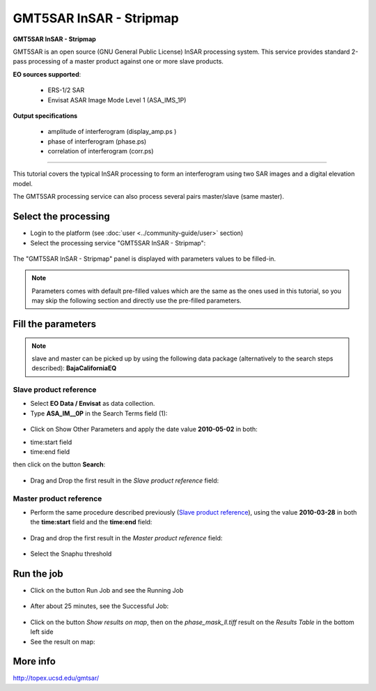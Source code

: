 GMT5SAR InSAR - Stripmap
~~~~~~~~~~~~~~~~~~~~~~~~

.. image:: assets/tuto_gmtsar_icon.png
        
**GMT5SAR InSAR - Stripmap**

GMT5SAR is an open source (GNU General Public License) InSAR processing system. This service provides standard 2-pass processing of a master product against one or more slave products.

**EO sources supported**:

    - ERS-1/2 SAR
    - Envisat ASAR Image Mode Level 1 (ASA_IMS_1P)

**Output specifications**

    - amplitude of interferogram (display_amp.ps  )
    - phase of interferogram (phase.ps)
    - correlation of interferogram (corr.ps)

-----

This tutorial covers the typical InSAR processing to form an interferogram using two SAR images and a digital elevation model.

The GMT5SAR processing service can also process several pairs master/slave (same master).

Select the processing
=====================

* Login to the platform (see :doc:`user <../community-guide/user>` section)

* Select the processing service "GMT5SAR InSAR - Stripmap":

.. figure:: assets/tuto_gmtsar_v2_1.png
	:figclass: align-center
        :width: 750px
        :align: center

The "GMT5SAR InSAR - Stripmap" panel is displayed with parameters values to be filled-in.

.. NOTE:: Parameters comes with default pre-filled values which are the same as the ones used in this tutorial, so you may skip the following section and directly use the pre-filled parameters.

Fill the parameters
===================

.. NOTE:: slave and master can be picked up by using the following data package (alternatively to the search steps described): **BajaCaliforniaEQ**

Slave product reference
-----------------------

* Select **EO Data / Envisat** as data collection.

* Type **ASA_IM__0P** in the Search Terms field (1):

.. figure:: assets/tuto_gmtsar_v2_2_1.png
	:figclass: align-center
        :width: 750px
        :align: center

* Click on Show Other Parameters and apply the date value **2010-05-02** in both:
- time:start field
- time:end field
then click on the button **Search**:

.. figure:: assets/tuto_gmtsar_v2_2_1.png
	:figclass: align-center
        :width: 750px
        :align: center

* Drag and Drop the first result in the *Slave product reference* field:

.. figure:: assets/tuto_gmtsar_v2_2_1.png
	:figclass: align-center
        :width: 750px
        :align: center

Master product reference
------------------------

* Perform the same procedure described previously (`Slave product reference`_), using the value **2010-03-28** in both the **time:start** field and the **time:end** field:

.. figure:: assets/tuto_gmtsar_v2_2_1.png
	:figclass: align-center
        :width: 750px
        :align: center

* Drag and drop the first result in the *Master product reference* field:

.. figure:: assets/tuto_gmtsar_v2_2_1.png
	:figclass: align-center
        :width: 750px
        :align: center

* Select the Snaphu threshold

.. figure:: assets/tuto_gmtsar_v2_2_1.png
	:figclass: align-center
        :width: 750px
        :align: center
		
Run the job
===========

* Click on the button Run Job and see the Running Job

.. figure:: assets/tuto_gmtsar_v2_3.png
	:figclass: align-center
        :width: 750px
        :align: center

* After about 25 minutes, see the Successful Job:

.. figure:: assets/tuto_gmtsar_v2_4.png
	:figclass: align-center
        :width: 750px
        :align: center

* Click on the button *Show results on map*, then on the *phase_mask_ll.tiff* result on the *Results Table* in the bottom left side

* See the result on map:

.. figure:: assets/tuto_gmtsar_v2_4.png
	:figclass: align-center
        :width: 750px
        :align: center


More info
=========

http://topex.ucsd.edu/gmtsar/
